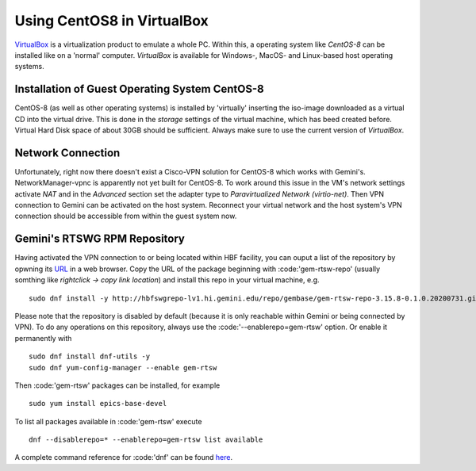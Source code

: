 Using CentOS8 in VirtualBox
======================================
`VirtualBox <https://www.virtualbox.org/>`_ is a virtualization product to emulate a whole PC. Within this, a operating system like *CentOS-8* can be installed
like on a 'normal' computer. *VirtualBox* is available for Windows-, MacOS- and Linux-based host operating systems.

Installation of Guest Operating System CentOS-8
-----------------------------------------------
CentOS-8 (as well as other operating systems) is installed by 'virtually' inserting the iso-image downloaded as a virtual CD into the virtual drive. This
is done in the *storage* settings of the virtual machine, which has beed created before. Virtual Hard Disk space of about 30GB should be sufficient. Always make
sure to use the current version of *VirtualBox*.

Network Connection
------------------
Unfortunately, right now there doesn't exist a Cisco-VPN solution for CentOS-8 which works with Gemini's. NetworkManager-vpnc is apparently not yet built for
CentOS-8.
To work around this issue in the VM's network settings activate *NAT* and in the *Advanced* section set the adapter type to 
*Paravirtualized Network (virtio-net)*. Then VPN connection to Gemini can be activated on the host system. Reconnect your virtual network and the host system's
VPN connection should be accessible from within the guest system now.

Gemini's RTSWG RPM Repository
-----------------------------
Having activated the VPN connection to or being located within HBF facility, you can ouput a list of the repository by opwning its `URL <http://hbfswgrepo-lv1.hi.gemini.edu/repo/gembase/>`_ in a web browser. Copy the URL of the package beginning with :code:'gem-rtsw-repo' (usually somthing like *rightclick -> copy link location*) and install this repo in your virtual machine, e.g.

::

  sudo dnf install -y http://hbfswgrepo-lv1.hi.gemini.edu/repo/gembase/gem-rtsw-repo-3.15.8-0.1.0.20200731.git.0.9602532.el8.x86_64.rpm 
  
Please note that the repository is disabled by default (because it is only reachable within Gemini or being connected by VPN). To do any operations on
this repository, always use the :code:'--enablerepo=gem-rtsw' option. Or enable it permanently with

::

  sudo dnf install dnf-utils -y
  sudo dnf yum-config-manager --enable gem-rtsw
  
Then :code:'gem-rtsw' packages can be installed, for example

::

  sudo yum install epics-base-devel
  
To list all packages available in :code:'gem-rtsw' execute

::

  dnf --disablerepo=* --enablerepo=gem-rtsw list available
  
A complete command reference for :code:'dnf' can be found `here <https://dnf.readthedocs.io/en/latest/command_ref.html>`_.
